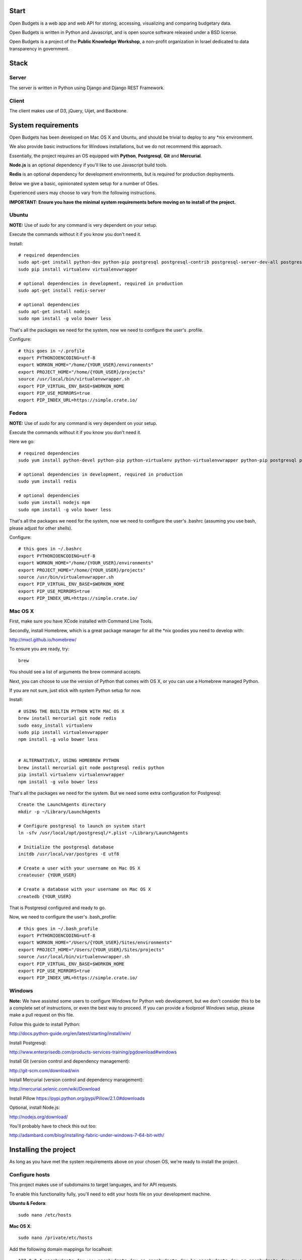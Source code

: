 Start
=====

.. image:: https://travis-ci.org/prjts/openbudgets.png
   :alt: Build Status
   :target: https://travis-ci.org/prjts/openbudgets


.. image:: https://coveralls.io/repos/prjts/openbudgets/badge.png?branch=develop
   :alt: Coverage Status
   :target: https://coveralls.io/r/prjts/openbudgets?branch=develop


Open Budgets is a web app and web API for storing, accessing, visualizing and comparing budgetary data.

Open Budgets is written in Python and Javascript, and is open source software released under a BSD license.

Open Budgets is a project of the **Public Knowledge Workshop**, a non-profit organization in Israel dedicated to data transparency in government.

Stack
=====

Server
------

The server is written in Python using Django and Django REST Framework.


Client
------

The client makes use of D3, jQuery, Uijet, and Backbone.


System requirements
===================

Open Budgets has been developed on Mac OS X and Ubuntu, and should be trivial to deploy to any *nix environment.

We also provide basic instructions for Windows installations, but we do not recommend this approach.

Essentially, the project requires an OS equipped with **Python**, **Postgresql**, **Git** and **Mercurial**.

**Node.js** is an optional dependency if you'll like to use Javascript build tools.

**Redis** is an optional dependency for development environments, but is required for production deployments.

Below we give a basic, opinionated system setup for a number of OSes.

Experienced users may choose to vary from the following instructions.

**IMPORTANT: Ensure you have the minimal system requirements before moving on to install of the project.**


Ubuntu
------

**NOTE:** Use of `sudo` for any command is very dependent on your setup.

Execute the commands without it if you know you don't need it.

Install::

    # required dependencies
    sudo apt-get install python-dev python-pip postgresql postgresql-contrib postgresql-server-dev-all postgresql-devel mercurial git-core
    sudo pip install virtualenv virtualenvwrapper

    # optional dependencies in development, required in production
    sudo apt-get install redis-server

    # optional dependencies
    sudo apt-get install nodejs
    sudo npm install -g volo bower less


That's all the packages we need for the system, now we need to configure the user's .profile.

Configure::

    # this goes in ~/.profile
    export PYTHONIOENCODING=utf-8
    export WORKON_HOME="/home/{YOUR_USER}/environments"
    export PROJECT_HOME="/home/{YOUR_USER}/projects"
    source /usr/local/bin/virtualenvwrapper.sh
    export PIP_VIRTUAL_ENV_BASE=$WORKON_HOME
    export PIP_USE_MIRRORS=true
    export PIP_INDEX_URL=https://simple.crate.io/


Fedora
------

**NOTE:** Use of `sudo` for any command is very dependent on your setup.

Execute the commands without it if you know you don't need it.

Here we go::

    # required dependencies
    sudo yum install python-devel python-pip python-virtualenv python-virtualenvwrapper python-pip postgresql postgresql-contrib postgresql-server-dev-all git mercurial

    # optional dependencies in development, required in production
    sudo yum install redis

    # optional dependencies
    sudo yum install nodejs npm
    sudo npm install -g volo bower less


That's all the packages we need for the system, now we need to configure the user's .bashrc (assuming you use bash, please adjust for other shells).

Configure::

    # this goes in ~/.bashrc
    export PYTHONIOENCODING=utf-8
    export WORKON_HOME="/home/{YOUR_USER}/environments"
    export PROJECT_HOME="/home/{YOUR_USER}/projects"
    source /usr/bin/virtualenvwrapper.sh
    export PIP_VIRTUAL_ENV_BASE=$WORKON_HOME
    export PIP_USE_MIRRORS=true
    export PIP_INDEX_URL=https://simple.crate.io/


Mac OS X
--------

First, make sure you have XCode installed with Command Line Tools.

Secondly, install Homebrew, which is a great package manager for all the \*nix goodies you need to develop with:

http://mxcl.github.io/homebrew/

To ensure you are ready, try::

    brew

You should see a list of arguments the brew command accepts.

Next, you can choose to use the version of Python that comes with OS X, or you can use a Homebrew managed Python.

If you are not sure, just stick with system Python setup for now.

Install::

    # USING THE BUILTIN PYTHON WITH MAC OS X
    brew install mercurial git node redis
    sudo easy_install virtualenv
    sudo pip install virtualenvwrapper
    npm install -g volo bower less


    # ALTERNATIVELY, USING HOMEBREW PYTHON
    brew install mercurial git node postgresql redis python
    pip install virtualenv virtualenvwrapper
    npm install -g volo bower less

That's all the packages we need for the system. But we need some extra configuration for Postgresql::

    Create the LaunchAgents directory
    mkdir -p ~/Library/LaunchAgents

    # Configure postgresql to launch on system start
    ln -sfv /usr/local/opt/postgresql/*.plist ~/Library/LaunchAgents

    # Initialize the postgresql database
    initdb /usr/local/var/postgres -E utf8

    # Create a user with your username on Mac OS X
    createuser {YOUR_USER}

    # Create a database with your username on Mac OS X
    createdb {YOUR_USER}

That is Postgresql configured and ready to go.

Now, we need to configure the user's .bash_profile::

    # this goes in ~/.bash_profile
    export PYTHONIOENCODING=utf-8
    export WORKON_HOME="/Users/{YOUR_USER}/Sites/environments"
    export PROJECT_HOME="/Users/{YOUR_USER}/Sites/projects"
    source /usr/local/bin/virtualenvwrapper.sh
    export PIP_VIRTUAL_ENV_BASE=$WORKON_HOME
    export PIP_USE_MIRRORS=true
    export PIP_INDEX_URL=https://simple.crate.io/


Windows
-------

**Note:** We have assisted some users to configure Windows for Python web development, but we don't consider this to be a complete set of instructions, or even the best way to proceed. If you can provide a foolproof Windows setup, please make a pull request on this file.

Follow this guide to install Python:

http://docs.python-guide.org/en/latest/starting/install/win/

Install Postgresql:

http://www.enterprisedb.com/products-services-training/pgdownload#windows

Install Git (version control and dependency management):

http://git-scm.com/download/win

Install Mercurial (version control and dependency management):

http://mercurial.selenic.com/wiki/Download

Install Pillow
https://pypi.python.org/pypi/Pillow/2.1.0#downloads

Optional, install Node.js:

http://nodejs.org/download/


You'll probably have to check this out too:

http://adambard.com/blog/installing-fabric-under-windows-7-64-bit-with/


Installing the project
======================

As long as you have met the system requirements above on your chosen OS, we're ready to install the project.


Configure hosts
---------------

This project makes use of subdomains to target languages, and for API requests.

To enable this functionality fully, you'll need to edit your hosts file on your development machine.

**Ubuntu & Fedora**::

    sudo nano /etc/hosts

**Mac OS X**::

    sudo nano /private/etc/hosts

Add the following domain mappings for localhost::

    127.0.0.1 openbudgets.dev www.openbudgets.dev en.openbudgets.dev he.openbudgets.dev ar.openbudgets.dev ru.openbudgets.dev

Make a virtualenv
-----------------

We are going to setup the project in a new Python virtual environment.

If you are not familiar with virtualenv or virtualenvwrapper, see the following article:

http://docs.python-guide.org/en/latest/dev/virtualenvs/

We are going to:

* Create a new virtual environment
* Create another directory for our project code
* Make a connection between the two
* Clone the project code into its directory


Ubuntu & Fedora
~~~~~~~~~~~~~~~

Here we go::

    # Create the virtual environment
    mkvirtualenv {PROJECT_NAME}

    # Create a directory for our project code
    mkdir /home/{YOUR_USER}/projects/{PROJECT_NAME}

    # Link our project code directory to our virtual environment
    setvirtualenvproject /home/{YOUR_USER}/environments/{PROJECT_NAME} /home/{YOUR_USER}/projects/{PROJECT_NAME}

    # Move to the root of our project code directory
    cdproject

    # Clone the project
    # Important: Note the "." at the end of the git clone command.
    git clone https://github.com/hasadna/openmuni-budgets.git .



OS X
~~~~

Here we go::

    # Create the virtual environment
    mkvirtualenv {PROJECT_NAME}

    # Create a directory for our project code
    mkdir /Users/{YOUR_USER}/Sites/projects/{PROJECT_NAME}

    # Link our project code directory to our virtual environment
    setvirtualenvproject /Users/{YOUR_USER}/Sites/environments/{PROJECT_NAME} /Users/{YOUR_USER}/Sites/projects/{PROJECT_NAME}

    # Move to the root of our project code directory
    cdproject

    # Clone the project
    # Important: Note the "." at the end of the git clone command.
    git clone https://github.com/hasadna/openmuni-budgets.git .


Using virtualenvwrapper
-----------------------

virtualenvwrapper provides a nice, human-friendly API over virtualenv commands.

To activate an environment::

    workon {PROJECT_NAME}

To deactivate an environment::

    deactivate


virtualenvwrapper does a whole lot more. See here for the full rundown:

http://www.doughellmann.com/projects/virtualenvwrapper/


Project dependencies
--------------------

All the project dependencies are managed by pip. To get them, run the following command::

    # when setting up for the first time:
    pip install -U -r requirements.txt

    fab env.ensure

    # Or, if you are working with Redis, do the following
    fab env.ensure:extended=yes


We are now ready to work on code.

First, we'll do a sanity check to make sure we have everything we need. Run the following command::

    fab sanity

If you have an problems, the output of this command will tell you about them.

Now, let's bootstrap the environment. Run the following commands::

    # create a database user for the project
    fab db.createuser

    # build out the project
    fab bootstrap:initial=yes,environment=yes mock

An explanation of these commands, and others like it, can be found in the "Interacting with the project" section below.

For now, open the following URL in your browser and you should see the application::

    http://openbudgets.dev:8000/

See the **Project commands** section below to learn the basic administrative tasks, and bootstrap your environment.


Interacting with the project
----------------------------

We make use of Fabric, a great Python tool for writing and running administration tasks on the command line.

We have Fabric tasks for execution in development and in production.

Here, we will cover the important commands for developing Open Budgets.

**Note:** In many cases, our `fab` tasks simply wrap CLI commands for:

* `git`
* `python manage.py`
* `redis-server`
* `psql` and associated CLIs like `createdb` and `dropdb`.

You can always use the original CLIs.

We simply prefer the way that using `fab` standardizes the interface for the developer/user.

Most of the Fabric commands in the project come from a package of execution tasks that we abstracted out of our work, called Quilt.


Commands
~~~~~~~~

bootstrap
+++++++++

Get familiar with the `fab local.bootstrap` command.

It makes working in your development environment much easier, and abstracts away a bunch of tasks related to rebuilding your database and building out initial data.


Run it::

    # default bootstrap
    fab local.bootstrap

    # new install with no database
    fab local.bootstrap:initial=yes

    # new install with no database, and install all requirements
    fab local.bootstrap:initial=yes,environment=yes

    # working install, using redis as cache locally
    fab local.bootstrap:environment=yes,clear_cache=yes


migrate
+++++++

The `fab local.migrate` command wraps Django/South's syncdb/migrate.

Run it::

    fab local.migrate


test
++++

The `fab local.test` command runs the project's test suite.

Run it::

    fab local.test


mock
++++

The `fab mock` command builds out a set of dummy data.

Run it::

    fab mock


dock.* commands
+++++++++++++++

The set of `dock.*` commands are for working with a data repository, and based on a library we extracted from our code called Dock.

**dock.local.clone**

Get the repository from a webserver and install it locally

Run it::

    fab dock.local.clone


**dock.local.push**

Push changes in the local data repository back to the master

Run it::

    fab dock.local.push


**dock.local.pull**

Pull changes from a webserver to an existing data repository

Run it::

    fab dock.local.pull

**dock.local.load**

Load data from the repository into the Open Budgets database.

Run it::

    fab dock.local.load


db.* commands
+++++++++++++++

The set of `db.*` commands are for working with the database instance.

**local.db.create**

Create a new database for the project.

Run it::

    fab local.db.create


**local.db.drop**

Drop (delete) the database for the project

Run it::

    fab local.db.drop


**local.db.rebuild**

Drop the existing database and create a new one for the project.

Run it::

    fab local.db.rebuild

**local.db.createuser**

Create the default user for the Open Budgets database.

Run it::

    fab local.db.createuser

**local.db.dump**

Dump data from the database into a Postgresql dump file.

Run it::

    fab local.db.dump


environ.* commands
+++++++++++++++

The set of `environ.*` commands are for working with the project environment.

**local.environ.ensure**

Ensure that all project dependencies are installed and up-to-date.

Run it::

    fab local.environ.ensure


Chaining commands
+++++++++++++++++

Commands can be chained. This is very useful! Some common chained commands we use::

    # bootstrap, test, and build out a mock database
    fab local.bootstrap local.test mock

    # bootstrap, test, and build out a real database
    fab local.bootstrap local.test dock.local.load


More commands
+++++++++++++

There are many more commands we invoke via the `fab` CLI, including `remote.*` equivalents to most of those mentioned above, for task execution on remote machines.

If you are developing Open Budgets, we urge you to get familiar will this toolset.

You are welcome to make pull requests for more useful fab commands.


Working with data
-----------------

The normal bootstrapping command (`fab local.bootstrap`) gives the bare minimum data that the project requires to work.

You can also populate the database with a set of mock data (`fab mock`) just to get a feel for the project.

But ultimately, you want to work with real data.

The Open Budgets project has a set of mechanisms for working with and importing real data.

It is important to become familiar with these features if you want to setup your own instance of Open Budgets.

By default, the process for working with data and getting it into the database is like this:

* Content editors prepare data according to our required data formats (See the "Specifications" section of the documentation)
* When the data is ready, it is exported to CSV files, and added to the data repository (See the "Specifications" section of the documentation)
* The data is programmatically loaded from the data repository into the database. Once an object is saved to the database, it writes back a unique identifier to the object in the data repository. This is a persistent ID for the life of the instance.

If you are working on an instance of Open Budgets that already has a populated data repository configured, simply run the following command to build out the database::

    fab dock.local.clone
    fab local.bootstrap dock.local.pull fab dock.local.load


**Note:** Loading data like this can take a long time, **if** your dataset includes sheet data, due to the types of checks that run to validate data before it is written to the database. Be *very* patient.

Alternatively, the maintainers of your instance may take data snapshots that are directly importable to Postgresql.

For Open Muni Budgets, the Open Budgets project for Israel Municipalities, we keep such files publicly accessible here:

https://drive.google.com/?authuser=0#folders/0B4JzAmQXH28mM2dtbmJlSDFyUm8

Download the latest file, place it in the project's 'tmp' directory with the name db_dump.sql, and run the following command (ensure your database is clean before this, by running `fab local.bootstrap`)::

    fab local.db.load

Similarly, if you want to create a dump file from your working database, run the following command::

    fab local.db.dump
